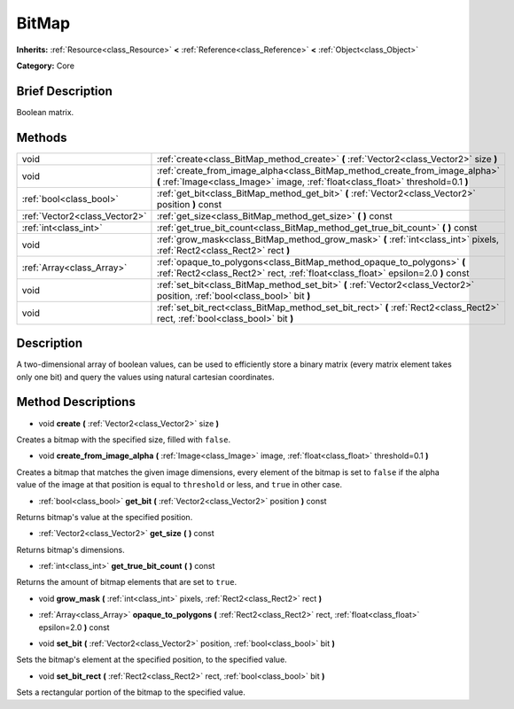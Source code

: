 .. Generated automatically by doc/tools/makerst.py in Godot's source tree.
.. DO NOT EDIT THIS FILE, but the BitMap.xml source instead.
.. The source is found in doc/classes or modules/<name>/doc_classes.

.. _class_BitMap:

BitMap
======

**Inherits:** :ref:`Resource<class_Resource>` **<** :ref:`Reference<class_Reference>` **<** :ref:`Object<class_Object>`

**Category:** Core

Brief Description
-----------------

Boolean matrix.

Methods
-------

+-------------------------------+------------------------------------------------------------------------------------------------------------------------------------------------------------------+
| void                          | :ref:`create<class_BitMap_method_create>` **(** :ref:`Vector2<class_Vector2>` size **)**                                                                         |
+-------------------------------+------------------------------------------------------------------------------------------------------------------------------------------------------------------+
| void                          | :ref:`create_from_image_alpha<class_BitMap_method_create_from_image_alpha>` **(** :ref:`Image<class_Image>` image, :ref:`float<class_float>` threshold=0.1 **)** |
+-------------------------------+------------------------------------------------------------------------------------------------------------------------------------------------------------------+
| :ref:`bool<class_bool>`       | :ref:`get_bit<class_BitMap_method_get_bit>` **(** :ref:`Vector2<class_Vector2>` position **)** const                                                             |
+-------------------------------+------------------------------------------------------------------------------------------------------------------------------------------------------------------+
| :ref:`Vector2<class_Vector2>` | :ref:`get_size<class_BitMap_method_get_size>` **(** **)** const                                                                                                  |
+-------------------------------+------------------------------------------------------------------------------------------------------------------------------------------------------------------+
| :ref:`int<class_int>`         | :ref:`get_true_bit_count<class_BitMap_method_get_true_bit_count>` **(** **)** const                                                                              |
+-------------------------------+------------------------------------------------------------------------------------------------------------------------------------------------------------------+
| void                          | :ref:`grow_mask<class_BitMap_method_grow_mask>` **(** :ref:`int<class_int>` pixels, :ref:`Rect2<class_Rect2>` rect **)**                                         |
+-------------------------------+------------------------------------------------------------------------------------------------------------------------------------------------------------------+
| :ref:`Array<class_Array>`     | :ref:`opaque_to_polygons<class_BitMap_method_opaque_to_polygons>` **(** :ref:`Rect2<class_Rect2>` rect, :ref:`float<class_float>` epsilon=2.0 **)** const        |
+-------------------------------+------------------------------------------------------------------------------------------------------------------------------------------------------------------+
| void                          | :ref:`set_bit<class_BitMap_method_set_bit>` **(** :ref:`Vector2<class_Vector2>` position, :ref:`bool<class_bool>` bit **)**                                      |
+-------------------------------+------------------------------------------------------------------------------------------------------------------------------------------------------------------+
| void                          | :ref:`set_bit_rect<class_BitMap_method_set_bit_rect>` **(** :ref:`Rect2<class_Rect2>` rect, :ref:`bool<class_bool>` bit **)**                                    |
+-------------------------------+------------------------------------------------------------------------------------------------------------------------------------------------------------------+

Description
-----------

A two-dimensional array of boolean values, can be used to efficiently store a binary matrix (every matrix element takes only one bit) and query the values using natural cartesian coordinates.

Method Descriptions
-------------------

.. _class_BitMap_method_create:

- void **create** **(** :ref:`Vector2<class_Vector2>` size **)**

Creates a bitmap with the specified size, filled with ``false``.

.. _class_BitMap_method_create_from_image_alpha:

- void **create_from_image_alpha** **(** :ref:`Image<class_Image>` image, :ref:`float<class_float>` threshold=0.1 **)**

Creates a bitmap that matches the given image dimensions, every element of the bitmap is set to ``false`` if the alpha value of the image at that position is equal to ``threshold`` or less, and ``true`` in other case.

.. _class_BitMap_method_get_bit:

- :ref:`bool<class_bool>` **get_bit** **(** :ref:`Vector2<class_Vector2>` position **)** const

Returns bitmap's value at the specified position.

.. _class_BitMap_method_get_size:

- :ref:`Vector2<class_Vector2>` **get_size** **(** **)** const

Returns bitmap's dimensions.

.. _class_BitMap_method_get_true_bit_count:

- :ref:`int<class_int>` **get_true_bit_count** **(** **)** const

Returns the amount of bitmap elements that are set to ``true``.

.. _class_BitMap_method_grow_mask:

- void **grow_mask** **(** :ref:`int<class_int>` pixels, :ref:`Rect2<class_Rect2>` rect **)**

.. _class_BitMap_method_opaque_to_polygons:

- :ref:`Array<class_Array>` **opaque_to_polygons** **(** :ref:`Rect2<class_Rect2>` rect, :ref:`float<class_float>` epsilon=2.0 **)** const

.. _class_BitMap_method_set_bit:

- void **set_bit** **(** :ref:`Vector2<class_Vector2>` position, :ref:`bool<class_bool>` bit **)**

Sets the bitmap's element at the specified position, to the specified value.

.. _class_BitMap_method_set_bit_rect:

- void **set_bit_rect** **(** :ref:`Rect2<class_Rect2>` rect, :ref:`bool<class_bool>` bit **)**

Sets a rectangular portion of the bitmap to the specified value.

